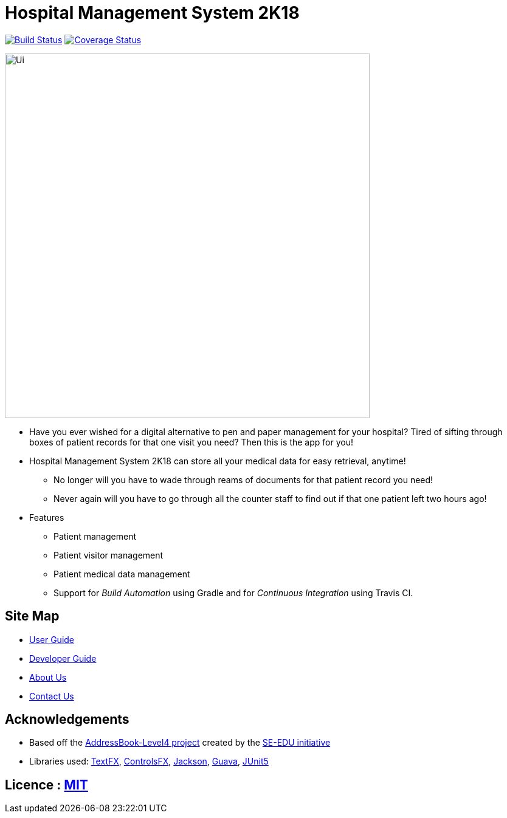 = Hospital Management System 2K18
ifdef::env-github,env-browser[:relfileprefix: docs/]

https://travis-ci.org/CS2103-AY1819S1-W14-3/main[image:https://travis-ci.org/CS2103-AY1819S1-W14-3/main.svg?branch=master[Build Status]]
https://coveralls.io/github/CS2103-AY1819S1-W14-3/main?branch=master[image:https://coveralls.io/repos/github/CS2103-AY1819S1-W14-3/main/badge.svg?branch=master[Coverage Status]]

ifdef::env-github[]
image::docs/images/Ui.png[width="600"]
endif::[]

ifndef::env-github[]
image::images/Ui.png[width="600"]
endif::[]

* Have you ever wished for a digital alternative to pen and paper management for your hospital? Tired of sifting through boxes of patient records for that one visit you need? Then this is the app for you!
* Hospital Management System 2K18 can store all your medical data for easy retrieval, anytime!
** No longer will you have to wade through reams of documents for that patient record you need!
** Never again will you have to go through all the counter staff to find out if that one patient left two hours ago!

* Features
** Patient management
** Patient visitor management
** Patient medical data management
** Support for _Build Automation_ using Gradle and for _Continuous Integration_ using Travis CI.

== Site Map

* <<UserGuide#, User Guide>>
* <<DeveloperGuide#, Developer Guide>>
* <<AboutUs#, About Us>>
* <<ContactUs#, Contact Us>>

== Acknowledgements

* Based off the https://github.com/se-edu/addressbook-level4[AddressBook-Level4 project] created by the https://github.com/se-edu/[SE-EDU initiative]
* Libraries used: https://github.com/TestFX/TestFX[TextFX], https://bitbucket.org/controlsfx/controlsfx/[ControlsFX], https://github.com/FasterXML/jackson[Jackson], https://github.com/google/guava[Guava], https://github.com/junit-team/junit5[JUnit5]

== Licence : link:LICENSE[MIT]
